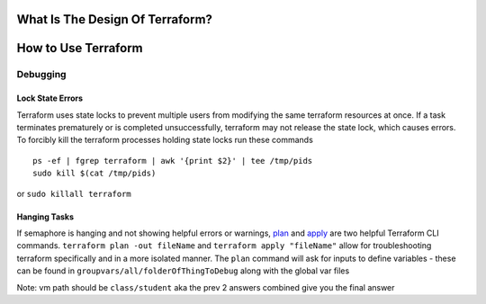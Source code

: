 What Is The Design Of Terraform?
--------------------------------

.. image:: images/terraformDesign.svg

How to Use Terraform
--------------------

Debugging
~~~~~~~~~

Lock State Errors
^^^^^^^^^^^^^^^^^

Terraform uses state locks to prevent multiple users from modifying the
same terraform resources at once. If a task terminates prematurely or is
completed unsuccessfully, terraform may not release the state lock,
which causes errors. To forcibly kill the terraform processes holding
state locks run these commands

::

   ps -ef | fgrep terraform | awk '{print $2}' | tee /tmp/pids
   sudo kill $(cat /tmp/pids)

or ``sudo killall terraform``

Hanging Tasks
^^^^^^^^^^^^^

If semaphore is hanging and not showing helpful errors or warnings,
`plan <https://www.terraform.io/cli/commands/plan>`__ and
`apply <https://www.terraform.io/cli/commands/apply>`__ are two helpful
Terraform CLI commands. ``terraform plan -out fileName`` and
``terraform apply "fileName"`` allow for troubleshooting terraform
specifically and in a more isolated manner. The ``plan`` command will
ask for inputs to define variables - these can be found in
``groupvars/all/folderOfThingToDebug`` along with the global var files

Note: vm path should be ``class/student`` aka the prev 2 answers
combined give you the final answer
